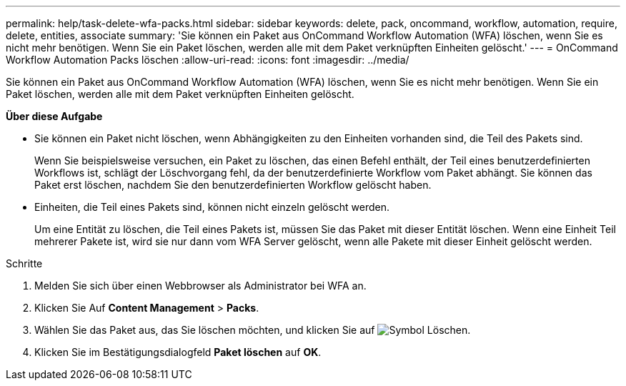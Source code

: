 ---
permalink: help/task-delete-wfa-packs.html 
sidebar: sidebar 
keywords: delete, pack, oncommand, workflow, automation, require, delete, entities, associate 
summary: 'Sie können ein Paket aus OnCommand Workflow Automation (WFA) löschen, wenn Sie es nicht mehr benötigen. Wenn Sie ein Paket löschen, werden alle mit dem Paket verknüpften Einheiten gelöscht.' 
---
= OnCommand Workflow Automation Packs löschen
:allow-uri-read: 
:icons: font
:imagesdir: ../media/


[role="lead"]
Sie können ein Paket aus OnCommand Workflow Automation (WFA) löschen, wenn Sie es nicht mehr benötigen. Wenn Sie ein Paket löschen, werden alle mit dem Paket verknüpften Einheiten gelöscht.

*Über diese Aufgabe*

* Sie können ein Paket nicht löschen, wenn Abhängigkeiten zu den Einheiten vorhanden sind, die Teil des Pakets sind.
+
Wenn Sie beispielsweise versuchen, ein Paket zu löschen, das einen Befehl enthält, der Teil eines benutzerdefinierten Workflows ist, schlägt der Löschvorgang fehl, da der benutzerdefinierte Workflow vom Paket abhängt. Sie können das Paket erst löschen, nachdem Sie den benutzerdefinierten Workflow gelöscht haben.

* Einheiten, die Teil eines Pakets sind, können nicht einzeln gelöscht werden.
+
Um eine Entität zu löschen, die Teil eines Pakets ist, müssen Sie das Paket mit dieser Entität löschen. Wenn eine Einheit Teil mehrerer Pakete ist, wird sie nur dann vom WFA Server gelöscht, wenn alle Pakete mit dieser Einheit gelöscht werden.



.Schritte
. Melden Sie sich über einen Webbrowser als Administrator bei WFA an.
. Klicken Sie Auf *Content Management* > *Packs*.
. Wählen Sie das Paket aus, das Sie löschen möchten, und klicken Sie auf image:../media/delete_wfa_icon.gif["Symbol Löschen"].
. Klicken Sie im Bestätigungsdialogfeld *Paket löschen* auf *OK*.

